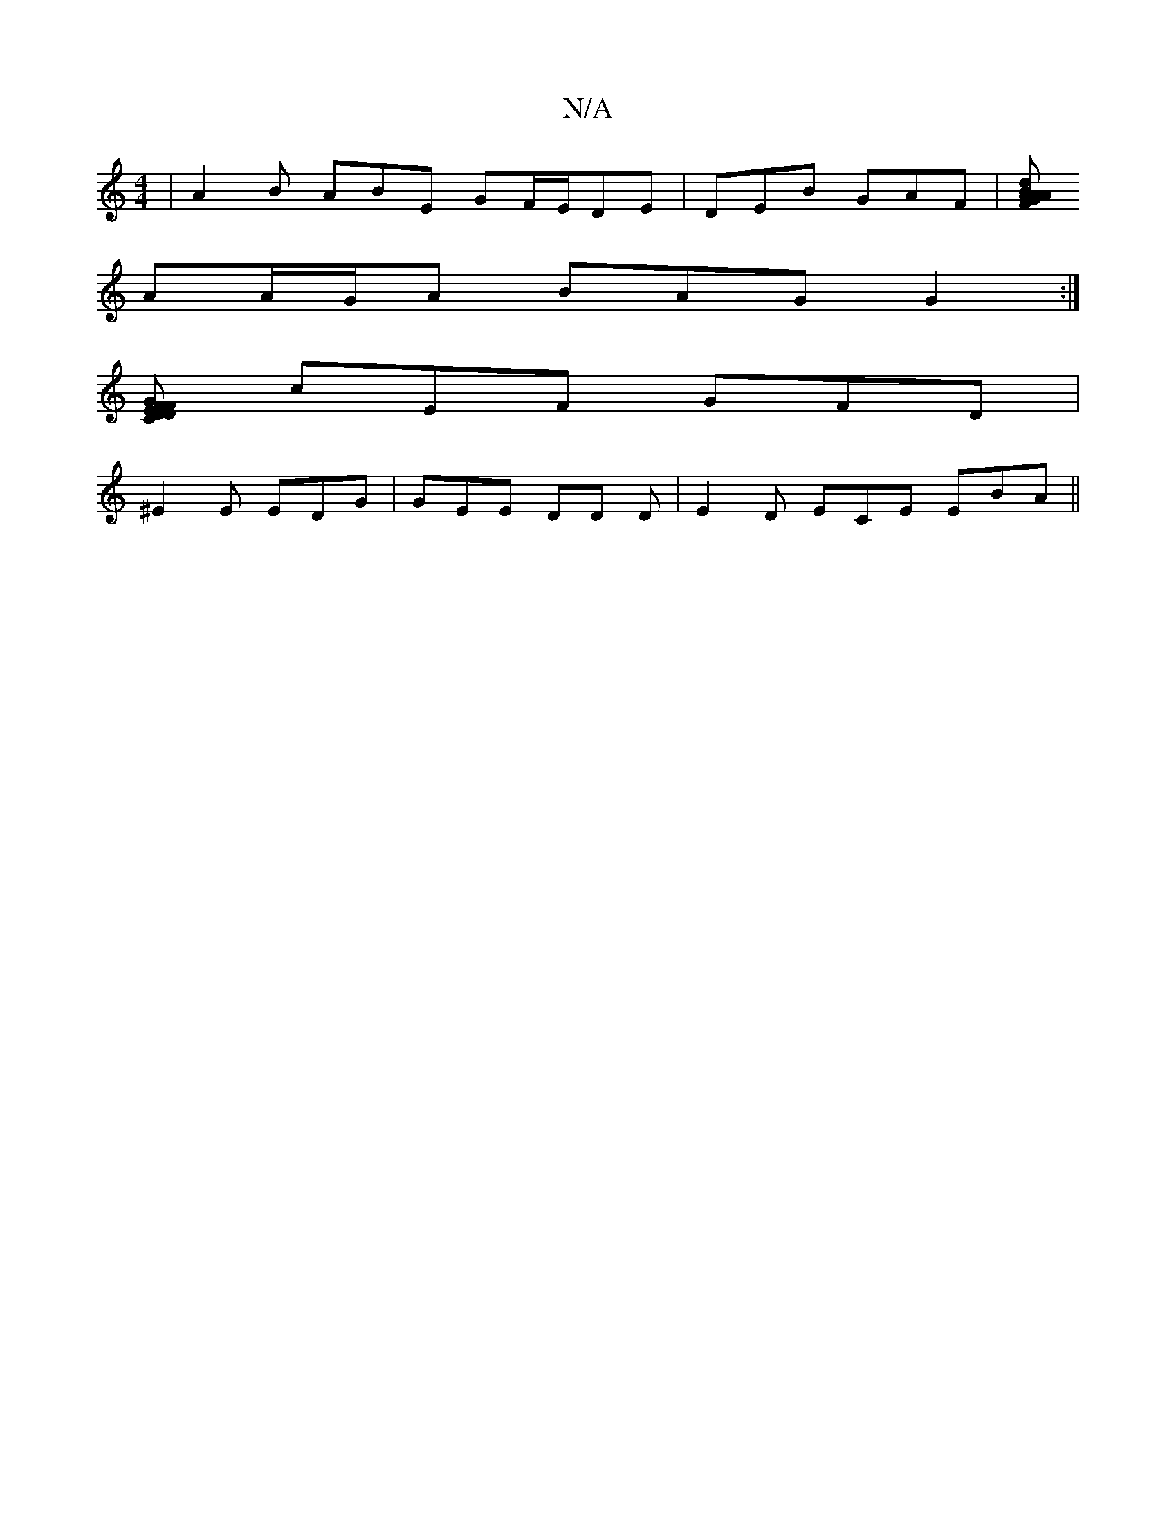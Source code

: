 X:1
T:N/A
M:4/4
R:N/A
K:Cmajor
 | A2 B ABE GF/E/DE | DEB GAF |[GAF dBA AB/B/B | Bcd BAG |
AA/G/A BAG G2 :|
[CF GFE D2D |
cEF GFD |
^E2E EDG | GEE DD D | E2 D ECE EBA ||

G,2 E DEF |1 ~G3 ABG | Bcd cAF |
D2 D ECF |
C3 GFA :|2 A2 A G